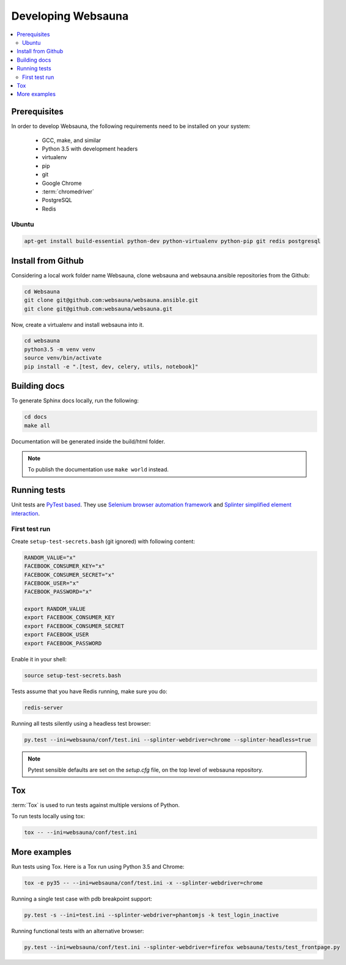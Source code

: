 ===================
Developing Websauna
===================

.. contents:: :local:


Prerequisites
-------------

In order to develop Websauna, the following requirements need to be installed on your system:

    * GCC, make, and similar
    * Python 3.5 with development headers
    * virtualenv
    * pip
    * git
    * Google Chrome
    * :term:`chromedriver`
    * PostgreSQL
    * Redis

Ubuntu
++++++

.. code-block:: console

    apt-get install build-essential python-dev python-virtualenv python-pip git redis postgresql


Install from Github
-------------------

Considering a local work folder name Websauna, clone websauna and websauna.ansible repositories from the Github:

.. code-block:: console

    cd Websauna
    git clone git@github.com:websauna/websauna.ansible.git
    git clone git@github.com:websauna/websauna.git

Now, create a virtualenv and install websauna into it.

.. code-block:: console

    cd websauna
    python3.5 -m venv venv
    source venv/bin/activate
    pip install -e ".[test, dev, celery, utils, notebook]"


Building docs
-------------

To generate Sphinx docs locally, run the following:

.. code-block:: console

    cd docs
    make all


Documentation will be generated inside the build/html folder.

.. note:: To publish the documentation use ``make world`` instead.


Running tests
-------------

Unit tests are `PyTest based <http://pytest.org/>`_. They use `Selenium browser automation framework
<http://selenium-python.readthedocs.org/>`_ and `Splinter simplified element interaction
<https://splinter.readthedocs.org/en/latest/>`_.


First test run
++++++++++++++

Create ``setup-test-secrets.bash`` (git ignored) with following content:

.. code-block:: bash

    RANDOM_VALUE="x"
    FACEBOOK_CONSUMER_KEY="x"
    FACEBOOK_CONSUMER_SECRET="x"
    FACEBOOK_USER="x"
    FACEBOOK_PASSWORD="x"

    export RANDOM_VALUE
    export FACEBOOK_CONSUMER_KEY
    export FACEBOOK_CONSUMER_SECRET
    export FACEBOOK_USER
    export FACEBOOK_PASSWORD


Enable it in your shell:

.. code-block:: console

     source setup-test-secrets.bash

Tests assume that you have Redis running, make sure you do:

.. code-block:: console

    redis-server

Running all tests silently using a headless test browser:

.. code-block:: console

    py.test --ini=websauna/conf/test.ini --splinter-webdriver=chrome --splinter-headless=true


.. note:: Pytest sensible defaults are set on the *setup.cfg* file, on the top level of websauna repository.


Tox
---

:term:`Tox` is used to run tests against multiple versions of Python.

To run tests locally using tox:

.. code-block:: console

    tox -- --ini=websauna/conf/test.ini

More examples
-------------

Run tests using Tox. Here is a Tox run using Python 3.5 and Chrome:

.. code-block:: console

     tox -e py35 -- --ini=websauna/conf/test.ini -x --splinter-webdriver=chrome

Running a single test case with pdb breakpoint support:

.. code-block:: console

    py.test -s --ini=test.ini --splinter-webdriver=phantomjs -k test_login_inactive

Running functional tests with an alternative browser:

.. code-block:: console

    py.test --ini=websauna/conf/test.ini --splinter-webdriver=firefox websauna/tests/test_frontpage.py
